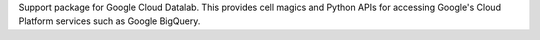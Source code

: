 Support package for Google Cloud Datalab. This provides cell magics and Python APIs
for accessing Google's Cloud Platform services such as Google BigQuery.


